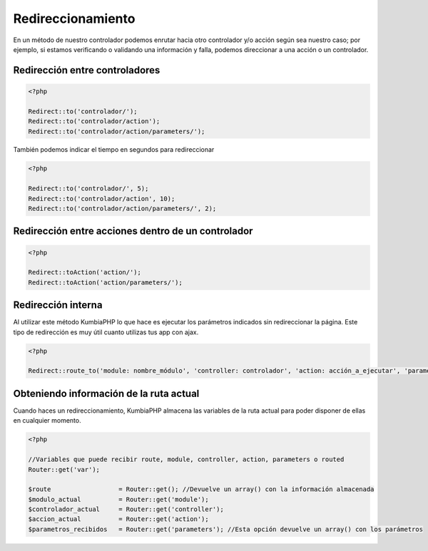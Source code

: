 ##################
Redireccionamiento
##################

En un método de nuestro controlador podemos enrutar hacia otro controlador y/o acción según sea nuestro 
caso; por ejemplo, si estamos verificando o validando una información y falla, podemos direccionar a 
una acción o un controlador.

*******************************
Redirección entre controladores
*******************************

.. code-block:: php

    <?php
    
    Redirect::to('controlador/');
    Redirect::to('controlador/action');
    Redirect::to('controlador/action/parameters/');


También podemos indicar el tiempo en segundos para redireccionar

.. code-block:: php

    <?php
    
    Redirect::to('controlador/', 5);
    Redirect::to('controlador/action', 10);
    Redirect::to('controlador/action/parameters/', 2);


***************************************************
Redirección entre acciones dentro de un controlador
***************************************************

.. code-block:: php

    <?php
    
    Redirect::toAction('action/');    
    Redirect::toAction('action/parameters/');


*******************
Redirección interna
*******************

Al utilizar este método KumbiaPHP lo que hace es ejecutar los parámetros indicados sin redireccionar la página. 
Este tipo de redirección es muy útil cuanto utilizas tus app con ajax.

.. code-block:: php

    <?php
    
    Redirect::route_to('module: nombre_módulo', 'controller: controlador', 'action: acción_a_ejecutar', 'parameters: parámetros_a_enviar');    


****************************************
Obteniendo información de la ruta actual
****************************************

Cuando haces un redireccionamiento, KumbiaPHP almacena las variables de la ruta actual para poder disponer de ellas en cualquier momento.

.. code-block:: php

    <?php

    //Variables que puede recibir route, module, controller, action, parameters o routed
    Router::get('var');

    $route                  = Router::get(); //Devuelve un array() con la información almacenada
    $modulo_actual          = Router::get('module');
    $controlador_actual     = Router::get('controller');
    $accion_actual          = Router::get('action');
    $parametros_recibidos   = Router::get('parameters'); //Esta opción devuelve un array() con los parámetros
    




